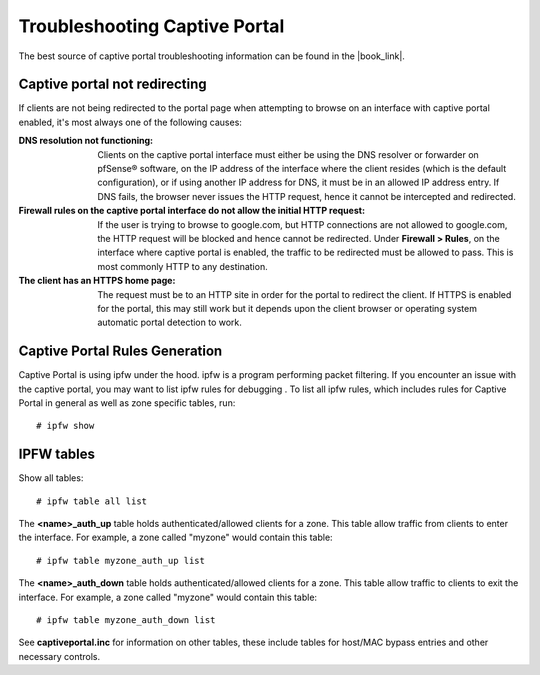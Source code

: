 Troubleshooting Captive Portal
==============================

The best source of captive portal troubleshooting information can be found in
the |book_link|.

Captive portal not redirecting
------------------------------

If clients are not being redirected to the portal page when attempting to browse
on an interface with captive portal enabled, it's most always one of the
following causes:

:DNS resolution not functioning: Clients on the captive portal interface must
   either be using the DNS resolver or forwarder on pfSense® software, on the IP address
   of the interface where the client resides (which is the default
   configuration), or if using another IP address for DNS, it must be in an
   allowed IP address entry. If DNS fails, the browser never issues the HTTP
   request, hence it cannot be intercepted and redirected.
:Firewall rules on the captive portal interface do not allow the initial HTTP request:
   If the user is trying to browse to google.com, but HTTP connections are not
   allowed to google.com, the HTTP request will be blocked and hence cannot be
   redirected. Under **Firewall > Rules**, on the interface where captive portal
   is enabled, the traffic to be redirected must be allowed to pass. This is
   most commonly HTTP to any destination.
:The client has an HTTPS home page: The request must be to an HTTP
   site in order for the portal to redirect the client. If HTTPS is enabled for
   the portal, this may still work but it depends upon the client browser or
   operating system automatic portal detection to work.

Captive Portal Rules Generation
-------------------------------

Captive Portal is using ipfw under the hood. ipfw is a program performing packet
filtering. If you encounter an issue with the captive portal, you may want to list ipfw
rules for debugging
.
To list all ipfw rules, which includes rules for Captive Portal in
general as well as zone specific tables, run::

  # ipfw show

IPFW tables
-----------

Show all tables::

  # ipfw table all list

The **<name>_auth_up** table holds authenticated/allowed clients for a zone.
This table allow traffic from clients to enter the interface. For
example, a zone called "myzone" would contain this table::

  # ipfw table myzone_auth_up list

The **<name>_auth_down** table holds authenticated/allowed clients for a zone.
This table allow traffic to clients to exit the interface. For example, a
zone called "myzone" would contain this table::

  # ipfw table myzone_auth_down list

See **captiveportal.inc** for information on other tables, these include tables
for host/MAC bypass entries and other necessary controls.


.. seealso:: For assistance in solving problems, post on the `Captive Portal
   category of Netgate Forum`_.

.. _Captive Portal category of Netgate Forum: https://forum.netgate.com/category/3/captive-portal
